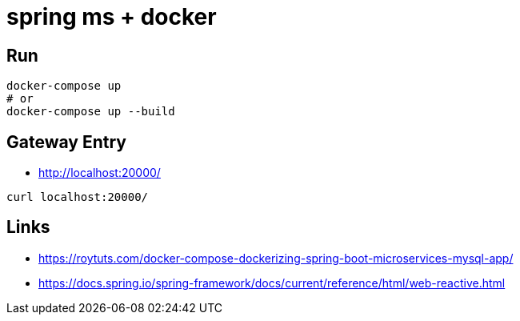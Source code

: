 # spring ms + docker

## Run
```
docker-compose up
# or
docker-compose up --build
```

## Gateway Entry
- http://localhost:20000/

```
curl localhost:20000/
```

## Links
- https://roytuts.com/docker-compose-dockerizing-spring-boot-microservices-mysql-app/
- https://docs.spring.io/spring-framework/docs/current/reference/html/web-reactive.html